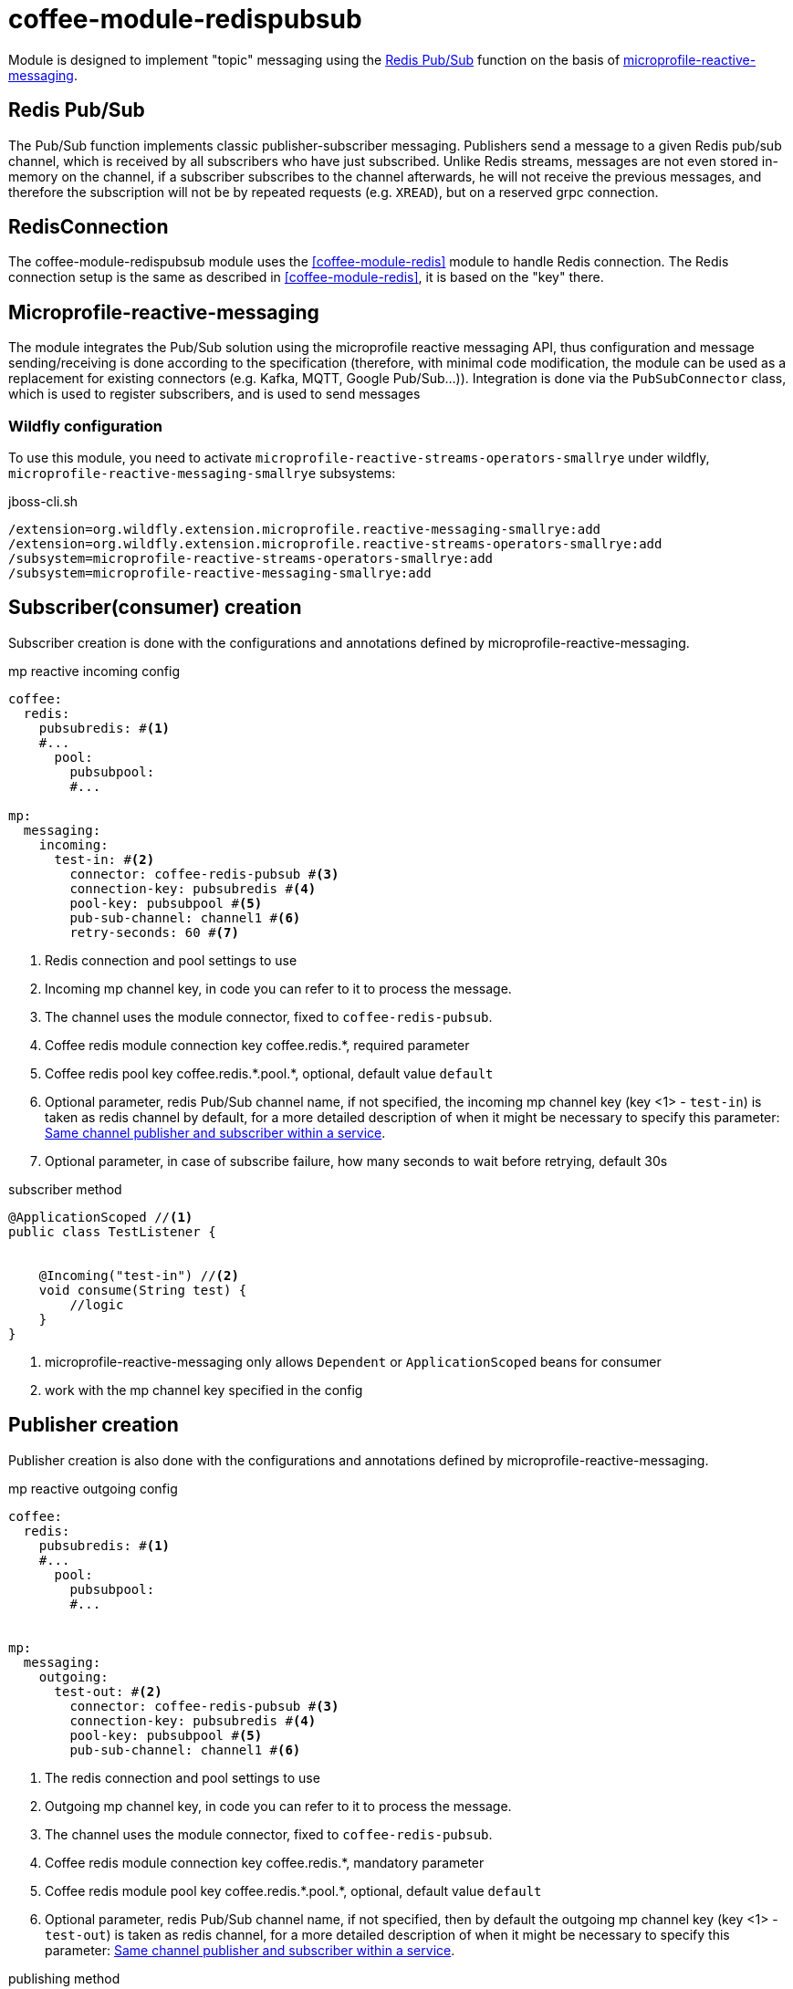 ifndef::imagesdir[:imagesdir: ../../pic]
[#common_module_coffee-module-redispubsub]
= coffee-module-redispubsub

Module is designed to implement "topic" messaging using the https://redis.io/docs/manual/pubsub/[Redis Pub/Sub] function
on the basis of https://download.eclipse.org/microprofile/microprofile-reactive-messaging-2.0.1/microprofile-reactive-messaging-spec-2.0.1.html[microprofile-reactive-messaging].

== Redis Pub/Sub
The Pub/Sub function implements classic publisher-subscriber messaging. Publishers send a message
to a given Redis pub/sub channel, which is received by all subscribers who have just subscribed.
Unlike Redis streams, messages are not even stored in-memory on the channel,
if a subscriber subscribes to the channel afterwards, he will not receive the previous messages, and therefore the subscription will not be
by repeated requests (e.g. `XREAD`), but on a reserved grpc connection.

== RedisConnection

The coffee-module-redispubsub module uses the <<coffee-module-redis>> module to handle Redis connection.
The Redis connection setup is the same as described in <<coffee-module-redis>>,
it is based on the "key" there.

== Microprofile-reactive-messaging
The module integrates the Pub/Sub solution using the microprofile reactive messaging API,
thus configuration and message sending/receiving is done according to the specification
(therefore, with minimal code modification, the module can be used as a replacement for existing connectors (e.g. Kafka, MQTT, Google Pub/Sub...)).
Integration is done via the `PubSubConnector` class, which is used to register subscribers,
and is used to send messages

=== Wildfly configuration
To use this module, you need to activate `microprofile-reactive-streams-operators-smallrye` under wildfly,
`microprofile-reactive-messaging-smallrye` subsystems:

.jboss-cli.sh
[source]
----
/extension=org.wildfly.extension.microprofile.reactive-messaging-smallrye:add
/extension=org.wildfly.extension.microprofile.reactive-streams-operators-smallrye:add
/subsystem=microprofile-reactive-streams-operators-smallrye:add
/subsystem=microprofile-reactive-messaging-smallrye:add
----

== Subscriber(consumer) creation

Subscriber creation is done with the configurations and annotations defined by microprofile-reactive-messaging.

.mp reactive incoming config
[source, yaml]
----
coffee:
  redis:
    pubsubredis: #<1>
    #...
      pool:
        pubsubpool:
        #...

mp:
  messaging:
    incoming:
      test-in: #<2>
        connector: coffee-redis-pubsub #<3>
        connection-key: pubsubredis #<4>
        pool-key: pubsubpool #<5>
        pub-sub-channel: channel1 #<6>
        retry-seconds: 60 #<7>
----
<1> Redis connection and pool settings to use
<2> Incoming mp channel key, in code you can refer to it to process the message.
<3> The channel uses the module connector, fixed to `coffee-redis-pubsub`.
<4> Coffee redis module connection key coffee.redis.+*+, required parameter
<5> Coffee redis pool key coffee.redis.+*+.pool.+*+, optional, default value `default`
<6> Optional parameter, redis Pub/Sub channel name,
if not specified, the incoming mp channel key (key <1> - `test-in`) is taken as redis channel by default,
for a more detailed description of when it might be necessary to specify this parameter: <<common_module_coffee-module-redispubsub_same_channel_pub_sub>>.
<7> Optional parameter, in case of subscribe failure, how many seconds to wait before retrying, default 30s


.subscriber method
[source, java]
----
@ApplicationScoped //<1>
public class TestListener {


    @Incoming("test-in") //<2>
    void consume(String test) {
        //logic
    }
}
----
<1> microprofile-reactive-messaging only allows `Dependent` or `ApplicationScoped` beans for consumer
<2> work with the mp channel key specified in the config


== Publisher creation


Publisher creation is also done with the configurations and annotations defined by microprofile-reactive-messaging.


.mp reactive outgoing config
[source, yaml]
----
coffee:
  redis:
    pubsubredis: #<1>
    #...
      pool:
        pubsubpool:
        #...


mp:
  messaging:
    outgoing:
      test-out: #<2>
        connector: coffee-redis-pubsub #<3>
        connection-key: pubsubredis #<4>
        pool-key: pubsubpool #<5>
        pub-sub-channel: channel1 #<6>
----
<1> The redis connection and pool settings to use
<2> Outgoing mp channel key, in code you can refer to it to process the message.
<3> The channel uses the module connector, fixed to `coffee-redis-pubsub`.
<4> Coffee redis module connection key coffee.redis.+*+, mandatory parameter
<5> Coffee redis module pool key coffee.redis.+*+.pool.+*+, optional, default value `default`
<6> Optional parameter, redis Pub/Sub channel name,
if not specified, then by default the outgoing mp channel key (key <1> - `test-out`) is taken as redis channel,
for a more detailed description of when it might be necessary to specify this parameter: <<common_module_coffee-module-redispubsub_same_channel_pub_sub>>.


.publishing method
[source, java]
----
@Model
public class TestAction {


    @Inject
    @Channel("test-out") //<1>
    private Emitter<String> emitter;


    void sendMessage(String test) {
        //logic
        emitter.send(test); //<2>
    }
}
----
<1> work with the mp channel key specified in the config
<2> send message, returning with completionStage.


== Message


The module wraps all messages in a `PubSubMessage` object, this contains the sender SID, which is read by the consumer and set in MDC.
The class implements `org.eclipse.microprofile.reactive.messaging.Message` so that the consumer method parameter
as described in the documentation
https://download.eclipse.org/microprofile/microprofile-reactive-messaging-2.0.1/microprofile-reactive-messaging-spec-2.0.1.html#_methods_consuming_data[Methods consuming data].

.message example
[source, json]
----
{
    "context": {
        "extSessionId": "3VUTBZCQOIHUAM07"
    },
    "payload": "test0"
}
----

=== set/override SID in message
If you want to manually set the SID of the message, you have to send `PubSubMessage` to the emitter instead of payload.

.example for own sid
[source, java]
----
@Model
public class TestAction {

    @Inject
    @Channel("test")
    private Emitter<PubSubMessage> emitter;

    void sendMessage() {
        //logic
        emitter.send(PubSubMessage.of("test", Map.of(LogConstants.LOG_SESSION_ID, "customSID")));
    }
}
----

== mp-reactive-messaging own shares

[#common_module_coffee-module-redispubsub_same_channel_pub_sub]
=== Same channel publisher and subscriber within a service

Within a microservice, microprofile-reactive-messaging does not allow to create both publisher and subscriber
for the same key, but if such a need should arise, it can be separated using the `pub-sub-channel` attribute
the name of the microprofile channel within the service and the name of the associated redis pub/sub channel, example: <<common_module_coffee-module-redispubsub_same_pub_sub>>.

=== Using multiple producers on the same channel
By default, a message can be sent to a channel from a single location within the service,
if you want to have multiple beans, you can do so by activating the `mp.messaging.outgoing.test-out.merge=true` config.

=== Configuration key constraints

If the microprofile-reactive-messaging subtype is activated and there is any `mp.messaging.*` in mp-config then
there must be a corresponding subscriber or producer in the deployment! This can cause problems with shared config files.

== Examples
[#common_module_coffee-module-redispubsub_seperated_pub_sub]
=== Subscriber and producer on separate service

image::seperated_pub_sub.drawio.svg[]

==== Publisher
.publisher config
[source, yaml]
----
coffee:
  redis:
    sample: #<1>
      database: 0
      host: bs-sample-redis
      port: 6379
mp:
  messaging:
    outgoing:
      test: #<2>
        connector: coffee-redis-pubsub
        connection-key: sample #<1>
----
<1> redis connection setup
<2> emitter key

.publishing method
[source, java]
----
@Model
public class TestAction {

    @Inject
    @Channel("test") //<1>
    private Emitter<String> emitter;

    void sendMessage() {
        //logic
        emitter.send("test123");
    }
}
----
<1> `mp.messaging.outgoing` key

==== Subscriber
.config
[source, yaml]
----
coffee:
  redis:
    sample: #<1>
      database: 0
      host: bs-sample-redis
      port: 6379
mp:
  messaging:
    incoming:
      test: #<2>
        connector: coffee-redis-pubsub
        connection-key: sample #<1>
----
<1> redis connection setup
<2> subscriber key

.subscriber method
[source, java]
----
@ApplicationScoped
public class TestListener {

    @Incoming("test") //<1>
    void consume(String test) {
        //logic
    }
}
----
<1> `mp.messaging.incoming` key

[#common_module_coffee-module-redispubsub_same_pub_sub]
=== Subscriber and producer on same service

image::same_pub_sub.drawio.svg[]

.config
[source, yaml]
----
coffee:
  redis:
    sample: #<1>
      database: 0
      host: bs-sample-redis
      port: 6379
mp:
  messaging:
    incoming:
      test-in: #<2>
        connector: coffee-redis-pubsub
        connection-key: sample #<1>
        pub-sub-channel: test #<4>
    outgoing:
      test-out: #<3>
        connector: coffee-redis-pubsub
        connection-key: sample #<1>
        pub-sub-channel: test #<4>
----
<1> redis connection setup
<2> subscriber key
<3> emitter key
<4> redis channel name


.publishing method
[source, java]
----
@Model
public class TestAction {

    @Inject
    @Channel("test-out") //<1>
    private Emitter<String> emitter;

    void sendMessage() {
        //logic
        emitter.send("test");
    }
}
----
<1> `mp.messaging.outgoing` key

.subscriber method
[source, java]
----
@ApplicationScoped
public class TestListener {

    @Incoming("test-in") //<1>
    void consume(String test) {
        //logic
    }
}
----
<1> `mp.messaging.incoming` key

== Shortcomings, possibilities for further development
* Multi-threaded async processing
+
Since all subscribers receive the message, it makes sense to subscribe one thread per redis channel,
currently the logic after message arrival is also implemented on a single thread (similar to the JMS topic mdb's). Consumer side
multi-threading can be solved, for this you could have Util/Helper class (e.g. for MDC setup, number of threads etc...)
+
.multi-threaded processing
[source, java]
----
@ApplicationScoped
public class TestListener {

    @Resource(name = "java:jboss/ee/concurrency/executor/default")
    private ExecutorService executorService;

    @Incoming("test")
    CompletionStage<Void> consume(Message<String> test){
        return CompletableFuture.runAsync(() -> {
            //logic
        }, executorService);
    }
}
----
* Support for Redis Pub/Sub `PSUBSCRIBE` operation, allowing to subscribe to patterns, e.g. with `PSUBSCRIBE ch*`
the subscribing client will also receive messages sent to `ch1`,`ch2`,`cha` channels.
* Project level override possibility e.g. with service loader mechanism
* Tracing how to
